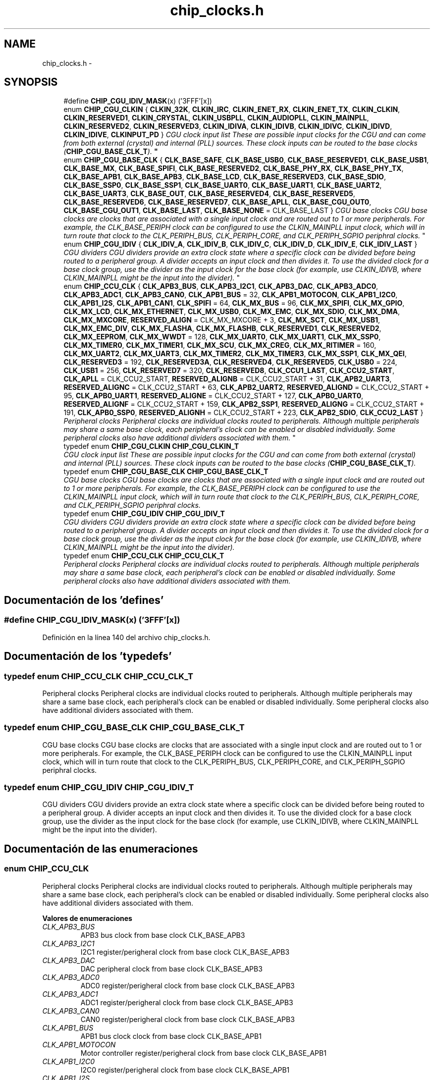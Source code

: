.TH "chip_clocks.h" 3 "Viernes, 14 de Septiembre de 2018" "Ejercicio 1 - TP 5" \" -*- nroff -*-
.ad l
.nh
.SH NAME
chip_clocks.h \- 
.SH SYNOPSIS
.br
.PP

.in +1c
.ti -1c
.RI "#define \fBCHIP_CGU_IDIV_MASK\fP(x)   ('\\x03\\x0F\\x0F\\x0F\\xFF'[x])"
.br
.ti -1c
.RI "enum \fBCHIP_CGU_CLKIN\fP { \fBCLKIN_32K\fP, \fBCLKIN_IRC\fP, \fBCLKIN_ENET_RX\fP, \fBCLKIN_ENET_TX\fP, \fBCLKIN_CLKIN\fP, \fBCLKIN_RESERVED1\fP, \fBCLKIN_CRYSTAL\fP, \fBCLKIN_USBPLL\fP, \fBCLKIN_AUDIOPLL\fP, \fBCLKIN_MAINPLL\fP, \fBCLKIN_RESERVED2\fP, \fBCLKIN_RESERVED3\fP, \fBCLKIN_IDIVA\fP, \fBCLKIN_IDIVB\fP, \fBCLKIN_IDIVC\fP, \fBCLKIN_IDIVD\fP, \fBCLKIN_IDIVE\fP, \fBCLKINPUT_PD\fP }
.RI "\fICGU clock input list These are possible input clocks for the CGU and can come from both external (crystal) and internal (PLL) sources\&. These clock inputs can be routed to the base clocks (\fBCHIP_CGU_BASE_CLK_T\fP)\&. \fP""
.br
.ti -1c
.RI "enum \fBCHIP_CGU_BASE_CLK\fP { \fBCLK_BASE_SAFE\fP, \fBCLK_BASE_USB0\fP, \fBCLK_BASE_RESERVED1\fP, \fBCLK_BASE_USB1\fP, \fBCLK_BASE_MX\fP, \fBCLK_BASE_SPIFI\fP, \fBCLK_BASE_RESERVED2\fP, \fBCLK_BASE_PHY_RX\fP, \fBCLK_BASE_PHY_TX\fP, \fBCLK_BASE_APB1\fP, \fBCLK_BASE_APB3\fP, \fBCLK_BASE_LCD\fP, \fBCLK_BASE_RESERVED3\fP, \fBCLK_BASE_SDIO\fP, \fBCLK_BASE_SSP0\fP, \fBCLK_BASE_SSP1\fP, \fBCLK_BASE_UART0\fP, \fBCLK_BASE_UART1\fP, \fBCLK_BASE_UART2\fP, \fBCLK_BASE_UART3\fP, \fBCLK_BASE_OUT\fP, \fBCLK_BASE_RESERVED4\fP, \fBCLK_BASE_RESERVED5\fP, \fBCLK_BASE_RESERVED6\fP, \fBCLK_BASE_RESERVED7\fP, \fBCLK_BASE_APLL\fP, \fBCLK_BASE_CGU_OUT0\fP, \fBCLK_BASE_CGU_OUT1\fP, \fBCLK_BASE_LAST\fP, \fBCLK_BASE_NONE\fP = CLK_BASE_LAST }
.RI "\fICGU base clocks CGU base clocks are clocks that are associated with a single input clock and are routed out to 1 or more peripherals\&. For example, the CLK_BASE_PERIPH clock can be configured to use the CLKIN_MAINPLL input clock, which will in turn route that clock to the CLK_PERIPH_BUS, CLK_PERIPH_CORE, and CLK_PERIPH_SGPIO periphral clocks\&. \fP""
.br
.ti -1c
.RI "enum \fBCHIP_CGU_IDIV\fP { \fBCLK_IDIV_A\fP, \fBCLK_IDIV_B\fP, \fBCLK_IDIV_C\fP, \fBCLK_IDIV_D\fP, \fBCLK_IDIV_E\fP, \fBCLK_IDIV_LAST\fP }
.RI "\fICGU dividers CGU dividers provide an extra clock state where a specific clock can be divided before being routed to a peripheral group\&. A divider accepts an input clock and then divides it\&. To use the divided clock for a base clock group, use the divider as the input clock for the base clock (for example, use CLKIN_IDIVB, where CLKIN_MAINPLL might be the input into the divider)\&. \fP""
.br
.ti -1c
.RI "enum \fBCHIP_CCU_CLK\fP { \fBCLK_APB3_BUS\fP, \fBCLK_APB3_I2C1\fP, \fBCLK_APB3_DAC\fP, \fBCLK_APB3_ADC0\fP, \fBCLK_APB3_ADC1\fP, \fBCLK_APB3_CAN0\fP, \fBCLK_APB1_BUS\fP = 32, \fBCLK_APB1_MOTOCON\fP, \fBCLK_APB1_I2C0\fP, \fBCLK_APB1_I2S\fP, \fBCLK_APB1_CAN1\fP, \fBCLK_SPIFI\fP = 64, \fBCLK_MX_BUS\fP = 96, \fBCLK_MX_SPIFI\fP, \fBCLK_MX_GPIO\fP, \fBCLK_MX_LCD\fP, \fBCLK_MX_ETHERNET\fP, \fBCLK_MX_USB0\fP, \fBCLK_MX_EMC\fP, \fBCLK_MX_SDIO\fP, \fBCLK_MX_DMA\fP, \fBCLK_MX_MXCORE\fP, \fBRESERVED_ALIGN\fP = CLK_MX_MXCORE + 3, \fBCLK_MX_SCT\fP, \fBCLK_MX_USB1\fP, \fBCLK_MX_EMC_DIV\fP, \fBCLK_MX_FLASHA\fP, \fBCLK_MX_FLASHB\fP, \fBCLK_RESERVED1\fP, \fBCLK_RESERVED2\fP, \fBCLK_MX_EEPROM\fP, \fBCLK_MX_WWDT\fP = 128, \fBCLK_MX_UART0\fP, \fBCLK_MX_UART1\fP, \fBCLK_MX_SSP0\fP, \fBCLK_MX_TIMER0\fP, \fBCLK_MX_TIMER1\fP, \fBCLK_MX_SCU\fP, \fBCLK_MX_CREG\fP, \fBCLK_MX_RITIMER\fP = 160, \fBCLK_MX_UART2\fP, \fBCLK_MX_UART3\fP, \fBCLK_MX_TIMER2\fP, \fBCLK_MX_TIMER3\fP, \fBCLK_MX_SSP1\fP, \fBCLK_MX_QEI\fP, \fBCLK_RESERVED3\fP = 192, \fBCLK_RESERVED3A\fP, \fBCLK_RESERVED4\fP, \fBCLK_RESERVED5\fP, \fBCLK_USB0\fP = 224, \fBCLK_USB1\fP = 256, \fBCLK_RESERVED7\fP = 320, \fBCLK_RESERVED8\fP, \fBCLK_CCU1_LAST\fP, \fBCLK_CCU2_START\fP, \fBCLK_APLL\fP = CLK_CCU2_START, \fBRESERVED_ALIGNB\fP = CLK_CCU2_START + 31, \fBCLK_APB2_UART3\fP, \fBRESERVED_ALIGNC\fP = CLK_CCU2_START + 63, \fBCLK_APB2_UART2\fP, \fBRESERVED_ALIGND\fP = CLK_CCU2_START + 95, \fBCLK_APB0_UART1\fP, \fBRESERVED_ALIGNE\fP = CLK_CCU2_START + 127, \fBCLK_APB0_UART0\fP, \fBRESERVED_ALIGNF\fP = CLK_CCU2_START + 159, \fBCLK_APB2_SSP1\fP, \fBRESERVED_ALIGNG\fP = CLK_CCU2_START + 191, \fBCLK_APB0_SSP0\fP, \fBRESERVED_ALIGNH\fP = CLK_CCU2_START + 223, \fBCLK_APB2_SDIO\fP, \fBCLK_CCU2_LAST\fP }
.RI "\fIPeripheral clocks Peripheral clocks are individual clocks routed to peripherals\&. Although multiple peripherals may share a same base clock, each peripheral's clock can be enabled or disabled individually\&. Some peripheral clocks also have additional dividers associated with them\&. \fP""
.br
.ti -1c
.RI "typedef enum \fBCHIP_CGU_CLKIN\fP \fBCHIP_CGU_CLKIN_T\fP"
.br
.RI "\fICGU clock input list These are possible input clocks for the CGU and can come from both external (crystal) and internal (PLL) sources\&. These clock inputs can be routed to the base clocks (\fBCHIP_CGU_BASE_CLK_T\fP)\&. \fP"
.ti -1c
.RI "typedef enum \fBCHIP_CGU_BASE_CLK\fP \fBCHIP_CGU_BASE_CLK_T\fP"
.br
.RI "\fICGU base clocks CGU base clocks are clocks that are associated with a single input clock and are routed out to 1 or more peripherals\&. For example, the CLK_BASE_PERIPH clock can be configured to use the CLKIN_MAINPLL input clock, which will in turn route that clock to the CLK_PERIPH_BUS, CLK_PERIPH_CORE, and CLK_PERIPH_SGPIO periphral clocks\&. \fP"
.ti -1c
.RI "typedef enum \fBCHIP_CGU_IDIV\fP \fBCHIP_CGU_IDIV_T\fP"
.br
.RI "\fICGU dividers CGU dividers provide an extra clock state where a specific clock can be divided before being routed to a peripheral group\&. A divider accepts an input clock and then divides it\&. To use the divided clock for a base clock group, use the divider as the input clock for the base clock (for example, use CLKIN_IDIVB, where CLKIN_MAINPLL might be the input into the divider)\&. \fP"
.ti -1c
.RI "typedef enum \fBCHIP_CCU_CLK\fP \fBCHIP_CCU_CLK_T\fP"
.br
.RI "\fIPeripheral clocks Peripheral clocks are individual clocks routed to peripherals\&. Although multiple peripherals may share a same base clock, each peripheral's clock can be enabled or disabled individually\&. Some peripheral clocks also have additional dividers associated with them\&. \fP"
.in -1c
.SH "Documentación de los 'defines'"
.PP 
.SS "#define CHIP_CGU_IDIV_MASK(x)   ('\\x03\\x0F\\x0F\\x0F\\xFF'[x])"

.PP
Definición en la línea 140 del archivo chip_clocks\&.h\&.
.SH "Documentación de los 'typedefs'"
.PP 
.SS "typedef enum \fBCHIP_CCU_CLK\fP  \fBCHIP_CCU_CLK_T\fP"

.PP
Peripheral clocks Peripheral clocks are individual clocks routed to peripherals\&. Although multiple peripherals may share a same base clock, each peripheral's clock can be enabled or disabled individually\&. Some peripheral clocks also have additional dividers associated with them\&. 
.SS "typedef enum \fBCHIP_CGU_BASE_CLK\fP  \fBCHIP_CGU_BASE_CLK_T\fP"

.PP
CGU base clocks CGU base clocks are clocks that are associated with a single input clock and are routed out to 1 or more peripherals\&. For example, the CLK_BASE_PERIPH clock can be configured to use the CLKIN_MAINPLL input clock, which will in turn route that clock to the CLK_PERIPH_BUS, CLK_PERIPH_CORE, and CLK_PERIPH_SGPIO periphral clocks\&. 
.SS "typedef enum \fBCHIP_CGU_IDIV\fP  \fBCHIP_CGU_IDIV_T\fP"

.PP
CGU dividers CGU dividers provide an extra clock state where a specific clock can be divided before being routed to a peripheral group\&. A divider accepts an input clock and then divides it\&. To use the divided clock for a base clock group, use the divider as the input clock for the base clock (for example, use CLKIN_IDIVB, where CLKIN_MAINPLL might be the input into the divider)\&. 
.SH "Documentación de las enumeraciones"
.PP 
.SS "enum \fBCHIP_CCU_CLK\fP"

.PP
Peripheral clocks Peripheral clocks are individual clocks routed to peripherals\&. Although multiple peripherals may share a same base clock, each peripheral's clock can be enabled or disabled individually\&. Some peripheral clocks also have additional dividers associated with them\&. 
.PP
\fBValores de enumeraciones\fP
.in +1c
.TP
\fB\fICLK_APB3_BUS \fP\fP
APB3 bus clock from base clock CLK_BASE_APB3 
.TP
\fB\fICLK_APB3_I2C1 \fP\fP
I2C1 register/perigheral clock from base clock CLK_BASE_APB3 
.TP
\fB\fICLK_APB3_DAC \fP\fP
DAC peripheral clock from base clock CLK_BASE_APB3 
.TP
\fB\fICLK_APB3_ADC0 \fP\fP
ADC0 register/perigheral clock from base clock CLK_BASE_APB3 
.TP
\fB\fICLK_APB3_ADC1 \fP\fP
ADC1 register/perigheral clock from base clock CLK_BASE_APB3 
.TP
\fB\fICLK_APB3_CAN0 \fP\fP
CAN0 register/perigheral clock from base clock CLK_BASE_APB3 
.TP
\fB\fICLK_APB1_BUS \fP\fP
APB1 bus clock clock from base clock CLK_BASE_APB1 
.TP
\fB\fICLK_APB1_MOTOCON \fP\fP
Motor controller register/perigheral clock from base clock CLK_BASE_APB1 
.TP
\fB\fICLK_APB1_I2C0 \fP\fP
I2C0 register/perigheral clock from base clock CLK_BASE_APB1 
.TP
\fB\fICLK_APB1_I2S \fP\fP
I2S register/perigheral clock from base clock CLK_BASE_APB1 
.TP
\fB\fICLK_APB1_CAN1 \fP\fP
CAN1 register/perigheral clock from base clock CLK_BASE_APB1 
.TP
\fB\fICLK_SPIFI \fP\fP
SPIFI SCKI input clock from base clock CLK_BASE_SPIFI 
.TP
\fB\fICLK_MX_BUS \fP\fP
M3/M4 BUS core clock from base clock CLK_BASE_MX 
.TP
\fB\fICLK_MX_SPIFI \fP\fP
SPIFI register clock from base clock CLK_BASE_MX 
.TP
\fB\fICLK_MX_GPIO \fP\fP
GPIO register clock from base clock CLK_BASE_MX 
.TP
\fB\fICLK_MX_LCD \fP\fP
LCD register clock from base clock CLK_BASE_MX 
.TP
\fB\fICLK_MX_ETHERNET \fP\fP
ETHERNET register clock from base clock CLK_BASE_MX 
.TP
\fB\fICLK_MX_USB0 \fP\fP
USB0 register clock from base clock CLK_BASE_MX 
.TP
\fB\fICLK_MX_EMC \fP\fP
EMC clock from base clock CLK_BASE_MX 
.TP
\fB\fICLK_MX_SDIO \fP\fP
SDIO register clock from base clock CLK_BASE_MX 
.TP
\fB\fICLK_MX_DMA \fP\fP
DMA register clock from base clock CLK_BASE_MX 
.TP
\fB\fICLK_MX_MXCORE \fP\fP
M3/M4 CPU core clock from base clock CLK_BASE_MX 
.TP
\fB\fIRESERVED_ALIGN \fP\fP
.TP
\fB\fICLK_MX_SCT \fP\fP
SCT register clock from base clock CLK_BASE_MX 
.TP
\fB\fICLK_MX_USB1 \fP\fP
USB1 register clock from base clock CLK_BASE_MX 
.TP
\fB\fICLK_MX_EMC_DIV \fP\fP
ENC divider clock from base clock CLK_BASE_MX 
.TP
\fB\fICLK_MX_FLASHA \fP\fP
FLASHA bank clock from base clock CLK_BASE_MX 
.TP
\fB\fICLK_MX_FLASHB \fP\fP
FLASHB bank clock from base clock CLK_BASE_MX 
.TP
\fB\fICLK_RESERVED1 \fP\fP
.TP
\fB\fICLK_RESERVED2 \fP\fP
.TP
\fB\fICLK_MX_EEPROM \fP\fP
EEPROM clock from base clock CLK_BASE_MX 
.TP
\fB\fICLK_MX_WWDT \fP\fP
WWDT register clock from base clock CLK_BASE_MX 
.TP
\fB\fICLK_MX_UART0 \fP\fP
UART0 register clock from base clock CLK_BASE_MX 
.TP
\fB\fICLK_MX_UART1 \fP\fP
UART1 register clock from base clock CLK_BASE_MX 
.TP
\fB\fICLK_MX_SSP0 \fP\fP
SSP0 register clock from base clock CLK_BASE_MX 
.TP
\fB\fICLK_MX_TIMER0 \fP\fP
TIMER0 register/perigheral clock from base clock CLK_BASE_MX 
.TP
\fB\fICLK_MX_TIMER1 \fP\fP
TIMER1 register/perigheral clock from base clock CLK_BASE_MX 
.TP
\fB\fICLK_MX_SCU \fP\fP
SCU register/perigheral clock from base clock CLK_BASE_MX 
.TP
\fB\fICLK_MX_CREG \fP\fP
CREG clock from base clock CLK_BASE_MX 
.TP
\fB\fICLK_MX_RITIMER \fP\fP
RITIMER register/perigheral clock from base clock CLK_BASE_MX 
.TP
\fB\fICLK_MX_UART2 \fP\fP
UART3 register clock from base clock CLK_BASE_MX 
.TP
\fB\fICLK_MX_UART3 \fP\fP
UART4 register clock from base clock CLK_BASE_MX 
.TP
\fB\fICLK_MX_TIMER2 \fP\fP
TIMER2 register/perigheral clock from base clock CLK_BASE_MX 
.TP
\fB\fICLK_MX_TIMER3 \fP\fP
TIMER3 register/perigheral clock from base clock CLK_BASE_MX 
.TP
\fB\fICLK_MX_SSP1 \fP\fP
SSP1 register clock from base clock CLK_BASE_MX 
.TP
\fB\fICLK_MX_QEI \fP\fP
QEI register/perigheral clock from base clock CLK_BASE_MX 
.TP
\fB\fICLK_RESERVED3 \fP\fP
.TP
\fB\fICLK_RESERVED3A \fP\fP
.TP
\fB\fICLK_RESERVED4 \fP\fP
.TP
\fB\fICLK_RESERVED5 \fP\fP
.TP
\fB\fICLK_USB0 \fP\fP
USB0 clock from base clock CLK_BASE_USB0 
.TP
\fB\fICLK_USB1 \fP\fP
USB1 clock from base clock CLK_BASE_USB1 
.TP
\fB\fICLK_RESERVED7 \fP\fP
.TP
\fB\fICLK_RESERVED8 \fP\fP
.TP
\fB\fICLK_CCU1_LAST \fP\fP
.TP
\fB\fICLK_CCU2_START \fP\fP
.TP
\fB\fICLK_APLL \fP\fP
Audio PLL clock from base clock CLK_BASE_APLL 
.TP
\fB\fIRESERVED_ALIGNB \fP\fP
.TP
\fB\fICLK_APB2_UART3 \fP\fP
UART3 clock from base clock CLK_BASE_UART3 
.TP
\fB\fIRESERVED_ALIGNC \fP\fP
.TP
\fB\fICLK_APB2_UART2 \fP\fP
UART2 clock from base clock CLK_BASE_UART2 
.TP
\fB\fIRESERVED_ALIGND \fP\fP
.TP
\fB\fICLK_APB0_UART1 \fP\fP
UART1 clock from base clock CLK_BASE_UART1 
.TP
\fB\fIRESERVED_ALIGNE \fP\fP
.TP
\fB\fICLK_APB0_UART0 \fP\fP
UART0 clock from base clock CLK_BASE_UART0 
.TP
\fB\fIRESERVED_ALIGNF \fP\fP
.TP
\fB\fICLK_APB2_SSP1 \fP\fP
SSP1 clock from base clock CLK_BASE_SSP1 
.TP
\fB\fIRESERVED_ALIGNG \fP\fP
.TP
\fB\fICLK_APB0_SSP0 \fP\fP
SSP0 clock from base clock CLK_BASE_SSP0 
.TP
\fB\fIRESERVED_ALIGNH \fP\fP
.TP
\fB\fICLK_APB2_SDIO \fP\fP
SDIO clock from base clock CLK_BASE_SDIO 
.TP
\fB\fICLK_CCU2_LAST \fP\fP
.PP
Definición en la línea 149 del archivo chip_clocks\&.h\&.
.SS "enum \fBCHIP_CGU_BASE_CLK\fP"

.PP
CGU base clocks CGU base clocks are clocks that are associated with a single input clock and are routed out to 1 or more peripherals\&. For example, the CLK_BASE_PERIPH clock can be configured to use the CLKIN_MAINPLL input clock, which will in turn route that clock to the CLK_PERIPH_BUS, CLK_PERIPH_CORE, and CLK_PERIPH_SGPIO periphral clocks\&. 
.PP
\fBValores de enumeraciones\fP
.in +1c
.TP
\fB\fICLK_BASE_SAFE \fP\fP
Base clock for WDT oscillator, IRC input only 
.TP
\fB\fICLK_BASE_USB0 \fP\fP
Base USB clock for USB0, USB PLL input only 
.TP
\fB\fICLK_BASE_RESERVED1 \fP\fP
.TP
\fB\fICLK_BASE_USB1 \fP\fP
Base USB clock for USB1 
.TP
\fB\fICLK_BASE_MX \fP\fP
Base clock for CPU core 
.TP
\fB\fICLK_BASE_SPIFI \fP\fP
Base clock for SPIFI 
.TP
\fB\fICLK_BASE_RESERVED2 \fP\fP
.TP
\fB\fICLK_BASE_PHY_RX \fP\fP
Base clock for PHY RX 
.TP
\fB\fICLK_BASE_PHY_TX \fP\fP
Base clock for PHY TX 
.TP
\fB\fICLK_BASE_APB1 \fP\fP
Base clock for APB1 group 
.TP
\fB\fICLK_BASE_APB3 \fP\fP
Base clock for APB3 group 
.TP
\fB\fICLK_BASE_LCD \fP\fP
Base clock for LCD pixel clock 
.TP
\fB\fICLK_BASE_RESERVED3 \fP\fP
.TP
\fB\fICLK_BASE_SDIO \fP\fP
Base clock for SDIO 
.TP
\fB\fICLK_BASE_SSP0 \fP\fP
Base clock for SSP0 
.TP
\fB\fICLK_BASE_SSP1 \fP\fP
Base clock for SSP1 
.TP
\fB\fICLK_BASE_UART0 \fP\fP
Base clock for UART0 
.TP
\fB\fICLK_BASE_UART1 \fP\fP
Base clock for UART1 
.TP
\fB\fICLK_BASE_UART2 \fP\fP
Base clock for UART2 
.TP
\fB\fICLK_BASE_UART3 \fP\fP
Base clock for UART3 
.TP
\fB\fICLK_BASE_OUT \fP\fP
Base clock for CLKOUT pin 
.TP
\fB\fICLK_BASE_RESERVED4 \fP\fP
.TP
\fB\fICLK_BASE_RESERVED5 \fP\fP
.TP
\fB\fICLK_BASE_RESERVED6 \fP\fP
.TP
\fB\fICLK_BASE_RESERVED7 \fP\fP
.TP
\fB\fICLK_BASE_APLL \fP\fP
Base clock for audio PLL 
.TP
\fB\fICLK_BASE_CGU_OUT0 \fP\fP
Base clock for CGUOUT0 pin 
.TP
\fB\fICLK_BASE_CGU_OUT1 \fP\fP
Base clock for CGUOUT1 pin 
.TP
\fB\fICLK_BASE_LAST \fP\fP
.TP
\fB\fICLK_BASE_NONE \fP\fP
.PP
Definición en la línea 78 del archivo chip_clocks\&.h\&.
.SS "enum \fBCHIP_CGU_IDIV\fP"

.PP
CGU dividers CGU dividers provide an extra clock state where a specific clock can be divided before being routed to a peripheral group\&. A divider accepts an input clock and then divides it\&. To use the divided clock for a base clock group, use the divider as the input clock for the base clock (for example, use CLKIN_IDIVB, where CLKIN_MAINPLL might be the input into the divider)\&. 
.PP
\fBValores de enumeraciones\fP
.in +1c
.TP
\fB\fICLK_IDIV_A \fP\fP
CGU clock divider A 
.TP
\fB\fICLK_IDIV_B \fP\fP
CGU clock divider B 
.TP
\fB\fICLK_IDIV_C \fP\fP
CGU clock divider A 
.TP
\fB\fICLK_IDIV_D \fP\fP
CGU clock divider D 
.TP
\fB\fICLK_IDIV_E \fP\fP
CGU clock divider E 
.TP
\fB\fICLK_IDIV_LAST \fP\fP
.PP
Definición en la línea 131 del archivo chip_clocks\&.h\&.
.SH "Autor"
.PP 
Generado automáticamente por Doxygen para Ejercicio 1 - TP 5 del código fuente\&.
